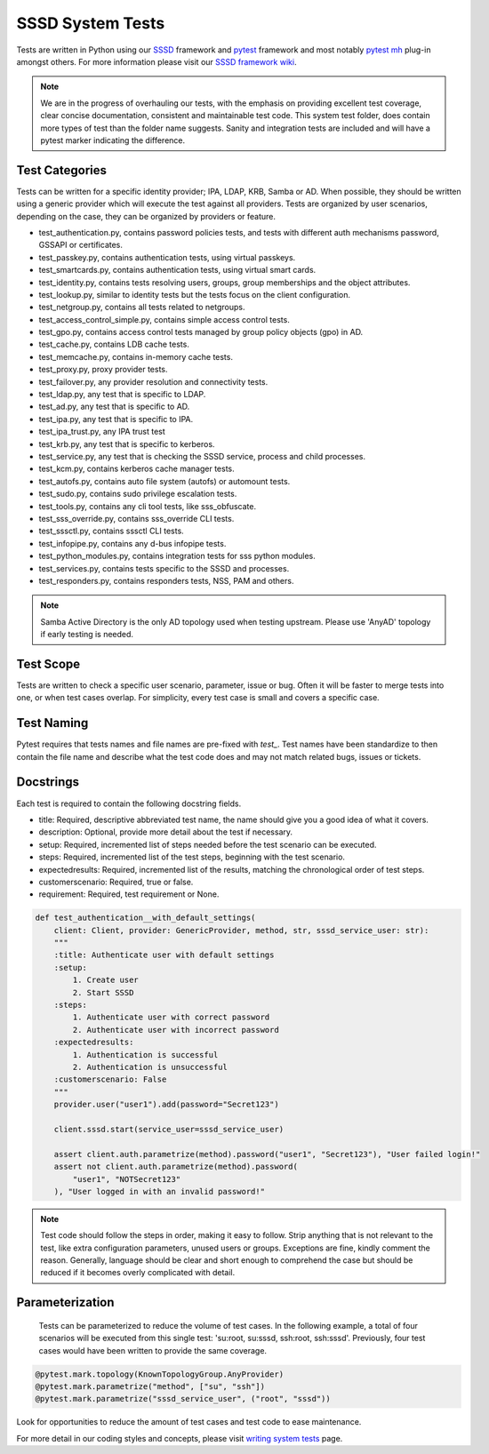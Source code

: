 SSSD System Tests
=================

Tests are written in Python using our `SSSD <https://tests.sssd.io/en/latest/>`__ framework and `pytest <https://docs.pytest.org/en/stable/>`__ framework and most notably `pytest mh <https://github.com/next-actions/pytest-mh>`__  plug-in amongst others. For more information please visit our `SSSD framework wiki <https://tests.sssd.io/en/latest/>`__.

.. note::

    We are in the progress of overhauling our tests, with the emphasis on providing excellent test coverage, clear concise documentation, consistent and maintainable test code. This system test folder, does contain more types of test than the folder name suggests. Sanity and integration tests are included and will have a pytest marker indicating the difference.

Test Categories
***************
Tests can be written for a specific identity provider; IPA, LDAP, KRB, Samba or AD. When possible, they should be written using a generic provider which will execute the test against all providers. Tests are organized by user scenarios, depending on the case, they can be organized by providers or feature.

* test_authentication.py, contains password policies tests, and tests with different auth mechanisms password, GSSAPI or certificates.
* test_passkey.py, contains authentication tests, using virtual passkeys.
* test_smartcards.py, contains authentication tests, using virtual smart cards.
* test_identity.py, contains tests resolving users, groups, group memberships and the object attributes.
* test_lookup.py, similar to identity tests but the tests focus on the client configuration.
* test_netgroup.py, contains all tests related to netgroups.
* test_access_control_simple.py, contains simple access control tests.
* test_gpo.py, contains access control tests managed by group policy objects (gpo) in AD.
* test_cache.py, contains LDB cache tests.
* test_memcache.py, contains in-memory cache tests.
* test_proxy.py, proxy provider tests.
* test_failover.py, any provider resolution and connectivity tests.
* test_ldap.py, any test that is specific to LDAP.
* test_ad.py, any test that is specific to AD.
* test_ipa.py, any test that is specific to IPA.
* test_ipa_trust.py, any IPA trust test
* test_krb.py, any test that is specific to kerberos.
* test_service.py, any test that is checking the SSSD service, process and child processes.
* test_kcm.py, contains kerberos cache manager tests.
* test_autofs.py, contains auto file system (autofs) or automount tests.
* test_sudo.py, contains sudo privilege escalation tests.
* test_tools.py, contains any cli tool tests, like sss_obfuscate.
* test_sss_override.py, contains sss_override CLI tests.
* test_sssctl.py, contains sssctl CLI tests.
* test_infopipe.py, contains any d-bus infopipe tests.
* test_python_modules.py, contains integration tests for sss python modules.
* test_services.py, contains tests specific to the SSSD and processes.
* test_responders.py, contains responders tests, NSS, PAM and others.

.. note::

    Samba Active Directory is the only AD topology used when testing upstream. Please use 'AnyAD' topology if early testing is needed.

Test Scope
**********

Tests are written to check a specific user scenario, parameter, issue or bug. Often it will be faster to merge tests into one, or when test cases overlap. For simplicity, every test case is small and covers a specific case.

Test Naming
***********

Pytest requires that tests names and file names are pre-fixed with *test_*. Test names have been standardize to then contain the file name and describe what the test code does and may not match related bugs, issues or tickets.

Docstrings
**********

Each test is required to contain the following docstring fields.

* title: Required, descriptive abbreviated test name, the name should give you a good idea of what it covers.
* description: Optional, provide more detail about the test if necessary.
* setup: Required, incremented list of steps needed before the test scenario can be executed.
* steps: Required, incremented list of the test steps, beginning with the test scenario.
* expectedresults: Required, incremented list of the results, matching the chronological order of test steps.
* customerscenario: Required, true or false.
* requirement: Required, test requirement or None.

.. code-block::

    def test_authentication__with_default_settings(
        client: Client, provider: GenericProvider, method, str, sssd_service_user: str):
        """
        :title: Authenticate user with default settings
        :setup:
            1. Create user
            2. Start SSSD
        :steps:
            1. Authenticate user with correct password
            2. Authenticate user with incorrect password
        :expectedresults:
            1. Authentication is successful
            2. Authentication is unsuccessful
        :customerscenario: False
        """
        provider.user("user1").add(password="Secret123")

        client.sssd.start(service_user=sssd_service_user)

        assert client.auth.parametrize(method).password("user1", "Secret123"), "User failed login!"
        assert not client.auth.parametrize(method).password(
            "user1", "NOTSecret123"
        ), "User logged in with an invalid password!"


.. note::

    Test code should follow the steps in order, making it easy to follow. Strip anything that is not relevant to the test, like extra configuration parameters, unused users or groups. Exceptions are fine, kindly comment the reason. Generally, language should be clear and short enough to comprehend the case but should be reduced if it becomes overly complicated with detail.

Parameterization
****************

    Tests can be parameterized to reduce the volume of test cases. In the following example, a total of four scenarios will be executed from this single test: 'su:root, su:sssd, ssh:root, ssh:sssd'. Previously, four test cases would have been written to provide the same coverage.

.. code-block::

    @pytest.mark.topology(KnownTopologyGroup.AnyProvider)
    @pytest.mark.parametrize("method", ["su", "ssh"])
    @pytest.mark.parametrize("sssd_service_user", ("root", "sssd"))

Look for opportunities to reduce the amount of test cases and test code to ease maintenance.

For more detail in our coding styles and concepts, please visit `writing system tests <https://tests.sssd.io/en/latest/concepts.html>`__ page.
